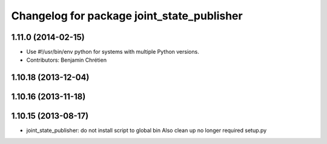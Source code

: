 ^^^^^^^^^^^^^^^^^^^^^^^^^^^^^^^^^^^^^^^^^^^
Changelog for package joint_state_publisher
^^^^^^^^^^^^^^^^^^^^^^^^^^^^^^^^^^^^^^^^^^^

1.11.0 (2014-02-15)
-------------------
* Use #!/usr/bin/env python for systems with multiple Python versions.
* Contributors: Benjamin Chrétien

1.10.18 (2013-12-04)
--------------------

1.10.16 (2013-11-18)
--------------------

1.10.15 (2013-08-17)
--------------------

* joint_state_publisher: do not install script to global bin
  Also clean up no longer required setup.py
